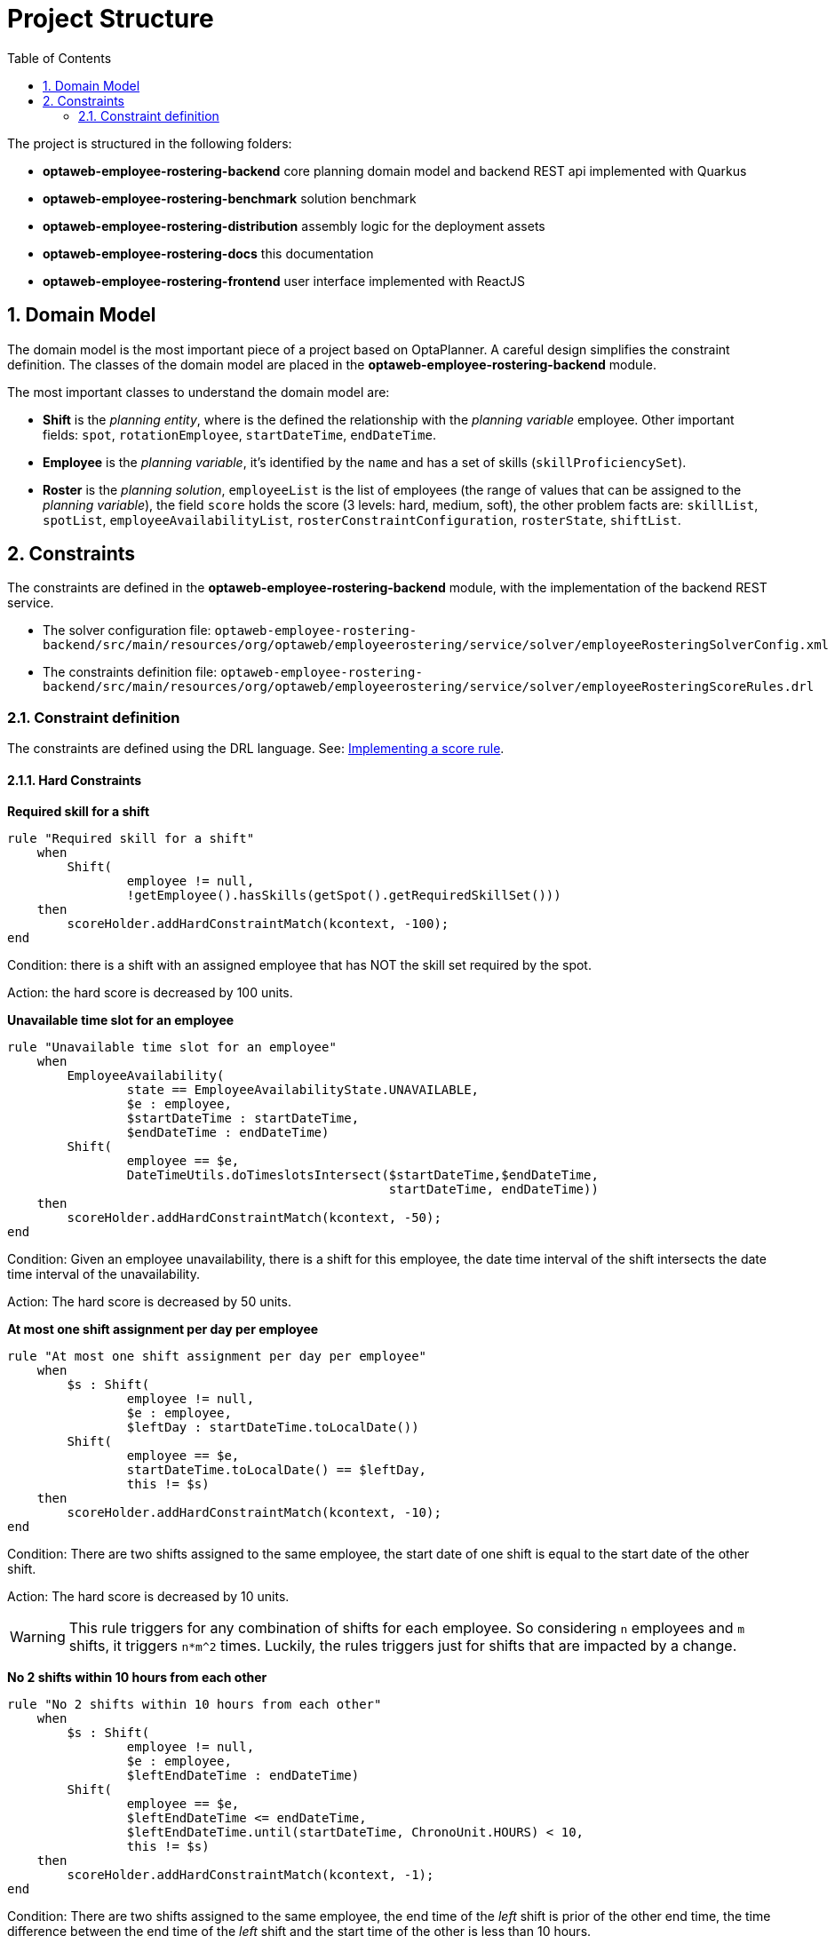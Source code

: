 [[projectstructure]]
= Project Structure
:doctype: book
:imagesdir: ..
:sectnums:
:toc: left
:icons: font
:experimental:

The project is structured in the following folders:

* *optaweb-employee-rostering-backend* core planning domain model and backend REST api implemented with Quarkus
* *optaweb-employee-rostering-benchmark* solution benchmark
* *optaweb-employee-rostering-distribution* assembly logic for the deployment assets
* *optaweb-employee-rostering-docs* this documentation
* *optaweb-employee-rostering-frontend* user interface implemented with ReactJS

== Domain Model

The domain model is the most important piece of a project based on OptaPlanner. A careful design simplifies the
constraint definition. The classes of the domain model are placed in the *optaweb-employee-rostering-backend* module.

The most important classes to understand the domain model are:

* *Shift* is the _planning entity_, where is the defined the relationship with the _planning variable_ employee. Other important fields: `spot`, `rotationEmployee`, `startDateTime`, `endDateTime`.
* *Employee* is the _planning variable_, it's identified by the `name` and has a set of skills (`skillProficiencySet`).
* *Roster* is the _planning solution_, `employeeList` is the list of employees (the range of values that can be assigned to the _planning variable_), the field `score` holds the score (3 levels: hard, medium, soft), the other problem facts are: `skillList`, `spotList`, `employeeAvailabilityList`, `rosterConstraintConfiguration`, `rosterState`, `shiftList`.

== Constraints

The constraints are defined in the *optaweb-employee-rostering-backend* module, with the implementation of the backend REST
service.

* The solver configuration file:
`optaweb-employee-rostering-backend/src/main/resources/org/optaweb/employeerostering/service/solver/employeeRosteringSolverConfig.xml`
* The constraints definition file: `optaweb-employee-rostering-backend/src/main/resources/org/optaweb/employeerostering/service/solver/employeeRosteringScoreRules.drl`

=== Constraint definition

The constraints are defined using the DRL language. See: https://docs.optaplanner.org/latestFinal/optaplanner-docs/html_single/index.html#implementingAScoreRule[Implementing a score rule].

==== Hard Constraints

*Required skill for a shift*

[source,ruby]
----
rule "Required skill for a shift"
    when
        Shift(
                employee != null,
                !getEmployee().hasSkills(getSpot().getRequiredSkillSet()))
    then
        scoreHolder.addHardConstraintMatch(kcontext, -100);
end
----

Condition: there is a shift with an assigned employee that has NOT the skill set required by the spot.

Action: the hard score is decreased by 100 units.

*Unavailable time slot for an employee*

[source,ruby]
----
rule "Unavailable time slot for an employee"
    when
        EmployeeAvailability(
                state == EmployeeAvailabilityState.UNAVAILABLE,
                $e : employee,
                $startDateTime : startDateTime,
                $endDateTime : endDateTime)
        Shift(
                employee == $e,
                DateTimeUtils.doTimeslotsIntersect($startDateTime,$endDateTime,
                                                   startDateTime, endDateTime))
    then
        scoreHolder.addHardConstraintMatch(kcontext, -50);
end
----

Condition: Given an employee unavailability, there is a shift for this employee, the date time interval of the shift intersects the date time interval of the unavailability.

Action: The hard score is decreased by 50 units.

*At most one shift assignment per day per employee*

[source,ruby]
----
rule "At most one shift assignment per day per employee"
    when
        $s : Shift(
                employee != null,
                $e : employee,
                $leftDay : startDateTime.toLocalDate())
        Shift(
                employee == $e,
                startDateTime.toLocalDate() == $leftDay,
                this != $s)
    then
        scoreHolder.addHardConstraintMatch(kcontext, -10);
end
----

Condition: There are two shifts assigned to the same employee, the start date of one shift is equal to the start date of the other shift.

Action: The hard score is decreased by 10 units.

WARNING: This rule triggers for any combination of shifts for each employee. So considering `n` employees and `m`
shifts, it triggers `n*m^2` times. Luckily, the rules triggers just for shifts that are impacted by a change.

*No 2 shifts within 10 hours from each other*

[source,ruby]
----
rule "No 2 shifts within 10 hours from each other"
    when
        $s : Shift(
                employee != null,
                $e : employee,
                $leftEndDateTime : endDateTime)
        Shift(
                employee == $e,
                $leftEndDateTime <= endDateTime,
                $leftEndDateTime.until(startDateTime, ChronoUnit.HOURS) < 10,
                this != $s)
    then
        scoreHolder.addHardConstraintMatch(kcontext, -1);
end
----

Condition: There are two shifts assigned to the same employee, the end time of the _left_ shift is prior of the other
end time, the time difference between the end time of the _left_ shift and the start time of the other is less than 10 hours.

Action: The hard score is decreased by 1 unit.

*Daily minutes must not exceed contract maximum*

[source,ruby]
----
rule "Daily minutes must not exceed contract maximum"
    when
        $employee : Employee($contract : contract, $contract.getMaximumMinutesPerDay() != null)
        $s : Shift(employee == $employee, $startDateTime : startDateTime)
        Number( intValue > $contract.getMaximumMinutesPerDay() ) from accumulate(
            Shift(employee == $employee, $shiftStart : startDateTime,
            $shiftEnd : endDateTime,
            $shiftStart.toLocalDate().equals($startDateTime.toLocalDate())),
            sum(Duration.between($shiftStart, $shiftEnd).toMinutes())
        )
    then
        scoreHolder.addHardConstraintMatch(kcontext, -1);
end
----

Condition: The sum of the total minutes assigned to one employee in a day is greater than the maximum minutes
specified by the employee's contract.

Action: The hard score is decreased by 1 unit.

The remaining three hard constraints are similar to this last one, but for different time frames specified by the
contract (weekly, monthly, yearly).

==== Medium Constraints

*Assign every shift*

[source,ruby]
----
rule "Assign every shift"
    when
        Shift(employee == null)
    then
        scoreHolder.addMediumConstraintMatch(kcontext, -1);
end
----

Condition: There is a shift with no employees assigned.

Action: The medium score is decreased by 1 unit.

==== Soft Constraints

*Undesired time slot for an employee*

[source,ruby]
----
rule "Undesired time slot for an employee"
    when
    	$rosterConstraintConfiguration : RosterConstraintConfiguration(undesiredTimeSlotWeight != 0)
        EmployeeAvailability(
                state == EmployeeAvailabilityState.UNDESIRED,
                $e : employee,
                $startDateTime : startDateTime,
                $endDateTime : endDateTime)
        Shift(
                employee == $e,
                DateTimeUtils.doTimeslotsIntersect($startDateTime,$endDateTime,
                                                   startDateTime, endDateTime))
    then
        scoreHolder.addSoftConstraintMatch(kcontext, -$rosterConstraintConfiguration.getUndesiredTimeSlotWeight());
end
----

TIP: The first line of the `when` clause is a technique to dynamically change the weight of the constraint. If `undesiredTimeSlotWeight` is 0 the constraint is disregarded.

Condition: Given an employee's undesired date and time slot, there is a shift for this employee such that the date
and time interval of the shift intersects the undesired date and time slot.

Action: The soft score is decreased by _undesiredTimeSlotWeight_ units.

*Desired time slot for an employee*

[source,ruby]
----
rule "Desired time slot for an employee"
    when
        $rosterConstraintConfiguration : RosterConstraintConfiguration(desiredTimeSlotWeight != 0)
        EmployeeAvailability(
                state == EmployeeAvailabilityState.DESIRED,
                $e : employee,
                $startDateTime : startDateTime,
                $endDateTime : endDateTime)
        Shift(
                employee == $e,
                DateTimeUtils.doTimeslotsIntersect($startDateTime,$endDateTime,
                                                   startDateTime, endDateTime))
    then
        scoreHolder.addSoftConstraintMatch(kcontext, +$rosterConstraintConfiguration.getDesiredTimeSlotWeight());
end
----

TIP: The first line of the `when` clause is a technique to dynamically change the weight of the constraint. If `desiredTimeSlotWeight` is 0 the constraint is disregarded.

Condition:  Given an employee desired date and time slot, there is a shift for this employee such that the date and time interval of the shift intersects the desired date and time slot.

Action: The soft score is increased by _desiredTimeSlotWeight_ units.

*Employee is not rotation employee*

[source,ruby]
----
rule "Employee is not rotation employee"
    when
    	$rosterConstraintConfiguration : RosterConstraintConfiguration(rotationEmployeeMatchWeight != 0)
        Shift(
                rotationEmployee != null, employee != null, employee != rotationEmployee)
    then
        scoreHolder.addSoftConstraintMatch(kcontext, -$rosterConstraintConfiguration.getRotationEmployeeMatchWeight());
end
----

TIP: The first line of the `when` clause is a technique to dynamically change the weight of the constraint. If `rotationEmployeeMatchWeight` is 0 the constraint is disregarded.

IMPORTANT: In general, employees desire to work following a regular schedule: a rotation plan. This represents a
starting point for the actual schedule that is influenced by other factors (e.g. temporary unavailability). For this
reason, all Shifts are initialized with a `rotationEmployee`.

Condition: There a shift that is assigned to an employee which is not the rotation employee.

Action: The soft score is decreased by _rotationEmployeeMatchWeight_ units.
